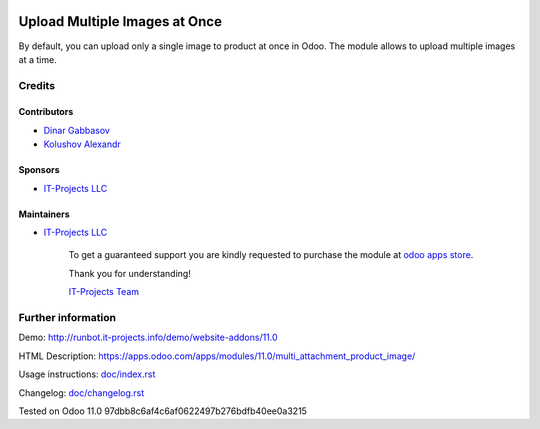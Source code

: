 .. image:: https://img.shields.io/badge/license-LGPL--3-blue.png
   :target: https://www.gnu.org/licenses/lgpl
   :alt: License: LGPL-3

================================
 Upload Multiple Images at Once
================================

By default, you can upload only a single image to product at once in Odoo. The module allows to upload multiple images at a time.

Credits
=======

Contributors
------------
* `Dinar Gabbasov <https://it-projects.info/team/>`__
* `Kolushov Alexandr <https://it-projects.info/team/KolushovAlexandr>`__

Sponsors
--------
* `IT-Projects LLC <https://it-projects.info>`__

Maintainers
-----------
* `IT-Projects LLC <https://it-projects.info>`__

      To get a guaranteed support you are kindly requested to purchase the module at `odoo apps store <https://apps.odoo.com/apps/modules/11.0/multi_attachment_product_image/>`__.

      Thank you for understanding!

      `IT-Projects Team <https://www.it-projects.info/team>`__

Further information
===================

Demo: http://runbot.it-projects.info/demo/website-addons/11.0

HTML Description: https://apps.odoo.com/apps/modules/11.0/multi_attachment_product_image/

Usage instructions: `<doc/index.rst>`_

Changelog: `<doc/changelog.rst>`_

Tested on Odoo 11.0 97dbb8c6af4c6af0622497b276bdfb40ee0a3215
